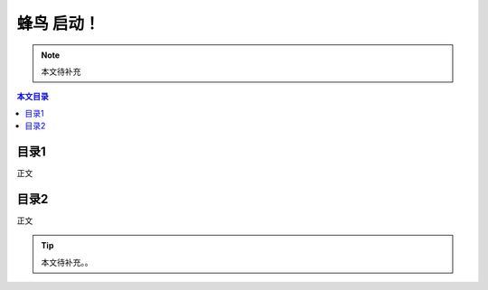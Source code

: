 蜂鸟 启动！
=================================================

.. note:: 本文待补充

.. contents:: 本文目录

目录1
-------------------------------------------------
正文

目录2
-------------------------------------------------
正文

.. tip:: 本文待补充。。







